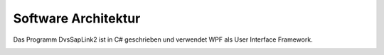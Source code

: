 Software Architektur
====================

Das Programm DvsSapLink2 ist in C# geschrieben und verwendet WPF
als User Interface Framework.

.. image:: _static/class_diagram.png
   :alt: Klassendiagram


